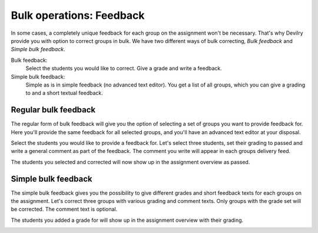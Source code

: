.. _examiner_bulk_feedback:

=========================
Bulk operations: Feedback
=========================
In some cases, a completely unique feedback for each group on the assignment won't be necessary. That's why Devilry
provide you with option to correct groups in bulk. We have two different ways of bulk correcting, `Bulk feedback` and
`Simple bulk feedback`.

.. image:: images/examiner-bulk-feedback-options.png

Bulk feedback:
    Select the students you would like to correct. Give a grade and write a feedback.

Simple bulk feedback:
    Simple as is in simple feedback (no advanced text editor). You get a list of all groups, which you can give a
    grading to and a short textual feedback.


.. _examiner_bulk_feedback_regular:

Regular bulk feedback
=====================
The regular form of bulk feedback will give you the option of selecting a set of groups you want to provide feedback
for. Here you'll provide the same feedback for all selected groups, and you'll have an advanced text editor at your
disposal.

.. image:: images/examiner-bulk-feedback-select-groups.png


Select the students you would like to provide a feedback for. Let's select three students, set their grading to passed
and write a general comment as part of the feedback. The comment you write will appear in each groups delivery feed.

.. image:: images/examiner-bulk-feedback-before-post.png

The students you selected and corrected will now show up in the assignment overview as passed.

.. image:: images/examiner-bulk-feedback-group-overview-results.png


.. _examiner_bulk_feedback_simple:

Simple bulk feedback
====================
The simple bulk feedback gives you the possibility to give different grades and short feedback texts for each groups on
the assignment. Let's correct three groups with various grading and comment texts. Only groups with the grade set will
be corrected. The comment text is optional.

.. image:: images/examiner-bulk-feedback-simple.png

The students you added a grade for will show up in the assignment overview with their grading.

.. image:: images/examiner-bulk-feedback-simple-group-overview-result.png
